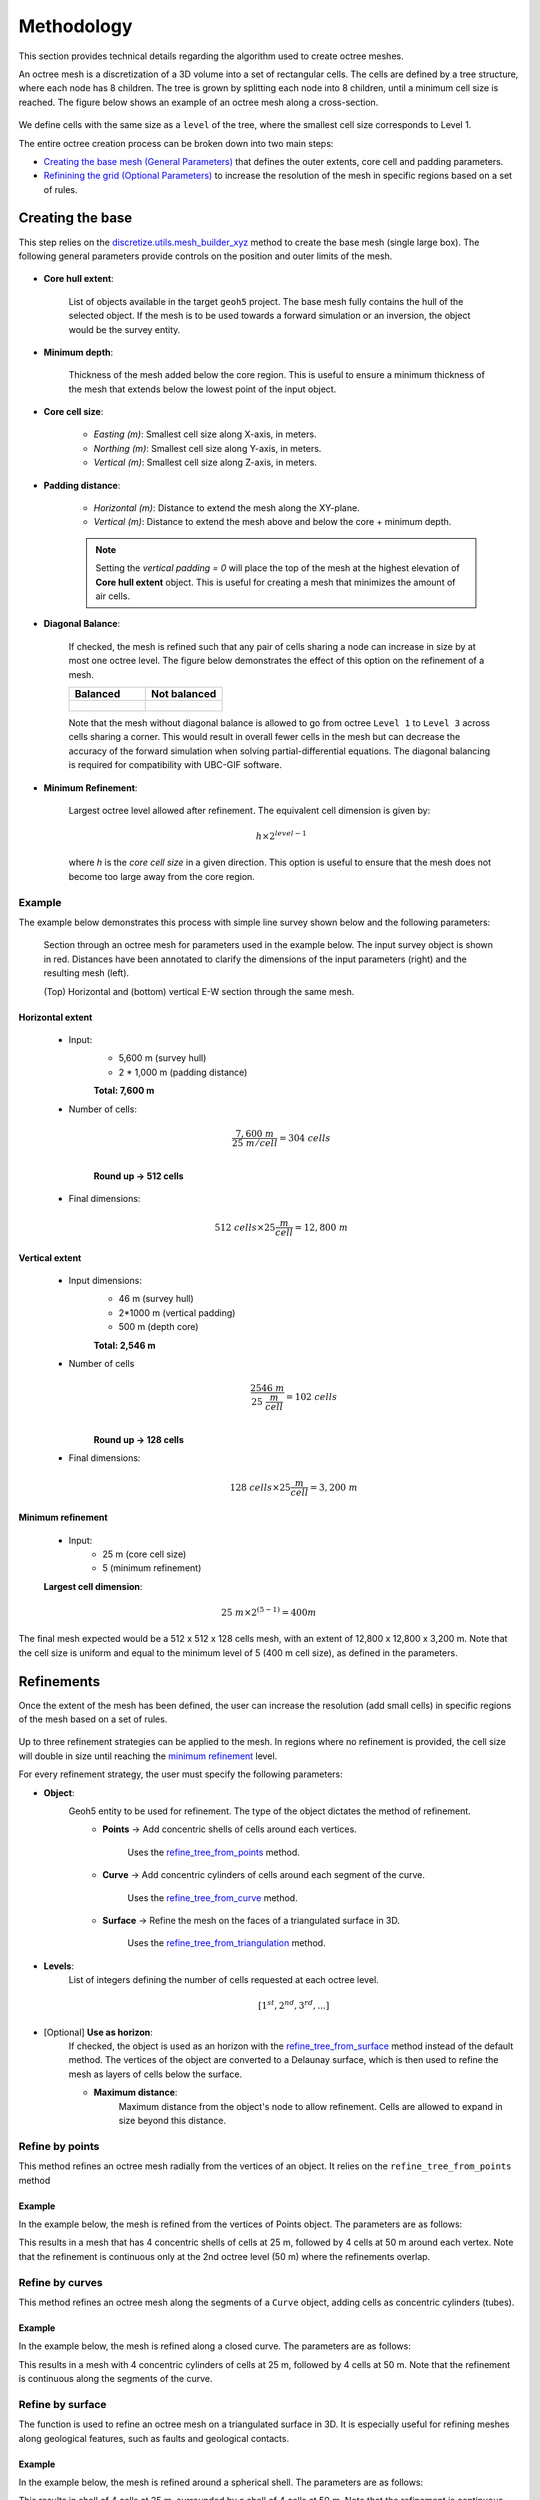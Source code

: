 .. _methodology:

Methodology
===========

This section provides technical details regarding the algorithm used to create octree meshes.

An octree mesh is a discretization of a 3D volume into a set of rectangular cells. The cells are defined by a tree
structure, where each node has 8 children.
The tree is grown by splitting each node into 8 children, until a minimum cell size is reached.
The figure below shows an example of an octree mesh along a cross-section.

.. figure:: /images/octree_grid.png
    :width: 800

We define cells with the same size as a ``level`` of the tree, where the smallest cell size corresponds to Level 1.

The entire octree creation process can be broken down into two main steps:

- `Creating the base mesh (General Parameters) <mesh_creation>`_ that defines the outer extents, core cell and padding parameters.
- `Refinining the grid (Optional Parameters) <refinement>`_ to increase the resolution of the mesh in specific regions based on a set of rules.

.. _mesh_creation:

Creating the base
-----------------

This step relies on the
`discretize.utils.mesh_builder_xyz <http://discretize.simpeg.xyz/en/main/api/generated/discretize.utils.mesh_builder_xyz.html?highlight=xyz#discretize-utils-mesh-builder-xyz>`_
method to create the base mesh (single large box). The following general parameters provide controls on the position and
outer limits of the mesh.


.. figure:: /images/ui_json_general.png
    :width: 800

- **Core hull extent**:

    List of objects available in the target ``geoh5`` project. The base mesh fully contains the hull of the selected object.
    If the mesh is to be used towards a forward simulation or an inversion, the object would be the survey entity.

- **Minimum depth**:

    Thickness of the mesh added below the core region. This is useful to ensure
    a minimum thickness of the mesh that extends below the lowest point of the input object.

- **Core cell size**:

    - *Easting (m)*: Smallest cell size along X-axis, in meters.
    - *Northing (m)*: Smallest cell size along Y-axis, in meters.
    - *Vertical (m)*: Smallest cell size along Z-axis, in meters.

- **Padding distance**:

    - *Horizontal (m)*: Distance to extend the mesh along the XY-plane.
    - *Vertical (m)*: Distance to extend the mesh above and below the core + minimum depth.

    .. note::
        Setting the *vertical padding = 0* will place the top of the mesh at the highest elevation of **Core hull extent** object.
        This is useful for creating a mesh that minimizes the amount of air cells.

- **Diagonal Balance**:

    If checked, the mesh is refined such that any pair of cells sharing a node can increase in size by at most one octree level.
    The figure below demonstrates the effect of this option on the refinement of a mesh.

    .. list-table::
       :widths: 25 25
       :header-rows: 1

       * - Balanced
         - Not balanced
       * - .. figure:: ./images/diag_balanced.png
                :align: center
                :width: 300
         - .. figure:: ./images/no_diag_balanced.png
                :align: center
                :width: 300

    Note that the mesh without diagonal balance is allowed to go from octree ``Level 1`` to ``Level 3`` across cells sharing a corner.
    This would result in overall fewer cells in the mesh but can decrease the accuracy of the forward simulation when
    solving partial-differential equations. The diagonal balancing is required for compatibility with UBC-GIF software.

.. _mimimum_refinement:

- **Minimum Refinement**:

    Largest octree level allowed after refinement.
    The equivalent cell dimension is given by:

    .. math::

        h \times 2^{level - 1}

    where *h* is the *core cell size* in a given direction. This option is useful to ensure that the mesh does not become too large
    away from the core region.


Example
^^^^^^^

The example below demonstrates this process with simple line survey shown below and the following parameters:

.. figure:: images/octree_padding_distance.png
   :class: with-border

   Section through an octree mesh for parameters used in the example below. The input survey object is shown in red.
   Distances have been annotated to clarify the dimensions of the input parameters (right) and the resulting mesh (left).

   (Top) Horizontal and (bottom) vertical E-W section through the same mesh.




Horizontal extent
#################

    - Input:
        - 5,600 m (survey hull)
        - 2 * 1,000 m (padding distance)

        **Total: 7,600 m**

    - Number of cells:

        .. math::

            \frac{7,600 \;m}{25 \; m/cell} = 304 \; cells \\

        **Round up -> 512 cells**

    - Final dimensions:

        .. math::

            512\;cells \times 25 \frac{m}{cell} = 12,800\;m


Vertical extent
###############

    - Input dimensions:
        - 46 m (survey hull)
        - 2*1000 m (vertical padding)
        - 500 m (depth core)

        **Total: 2,546 m**

    - Number of cells
        .. math::

            \frac{2546 \; m}{25\; \frac{m}{cell}} = 102\; cells \\

        **Round up -> 128 cells**

    - Final dimensions:
        .. math::

            128 \; cells \times 25 \frac{m}{cell} = 3,200\;m

Minimum refinement
##################

    - Input:
        - 25 m (core cell size)
        - 5 (minimum refinement)

    **Largest cell dimension**:

        .. math::

            25\;m \times 2^{(5-1)} = 400 m


The final mesh expected would be a 512 x 512 x 128 cells mesh, with an extent of 12,800 x 12,800 x 3,200 m. Note that the
cell size is uniform and equal to the minimum level of 5 (400 m cell size), as defined in the parameters.


.. _refinements:

Refinements
-----------

Once the extent of the mesh has been defined, the user can increase the resolution (add small cells) in specific regions of the mesh
based on a set of rules.

.. figure:: /images/ui_json_refinements.png
    :width: 800

Up to three refinement strategies can be applied to the mesh. In regions where no refinement is provided, the cell size will double in size until reaching
the `minimum refinement <minimum_refinement>`_ level.

For every refinement strategy, the user must specify the following parameters:

- **Object**:
    Geoh5 entity to be used for refinement. The type of the object dictates the method of refinement.
        - **Points** -> Add concentric shells of cells around each vertices.

            Uses the `refine_tree_from_points <refine_points>`_ method.
        - **Curve** -> Add concentric cylinders of cells around each segment of the curve.

            Uses the `refine_tree_from_curve <refine_curve>`_ method.
        - **Surface** -> Refine the mesh on the faces of a triangulated surface in 3D.

            Uses the `refine_tree_from_triangulation <refine_triangulation>`_ method.

- **Levels**:
    List of integers defining the number of cells requested at each octree level.

    .. math::
        [1^{st}, 2^{nd}, 3^{rd}, ...]

- [Optional] **Use as horizon**:
    If checked, the object is used as an horizon with the `refine_tree_from_surface <refine_surface>`_ method instead of the default method.
    The vertices of the object are converted to a Delaunay surface, which is then used to refine the mesh as
    layers of cells below the surface.

    - **Maximum distance**:
        Maximum distance from the object's node to allow refinement.
        Cells are allowed to expand in size beyond this distance.

.. _refine_points:

Refine by points
^^^^^^^^^^^^^^^^

This method refines an octree mesh radially from the vertices of an object. It relies on the ``refine_tree_from_points`` method

.. automethod:: octree_creation_app.driver.OctreeDriver.refine_tree_from_points


Example
#######

In the example below, the mesh is refined from the vertices of Points object. The parameters are as follows:


.. image:: images/octree_radial.png
  :width: 800
  :alt: radial


This results in a mesh that has 4 concentric shells of cells at 25 m, followed by 4 cells at 50 m around each vertex.
Note that the refinement is continuous only at the 2nd octree level (50 m) where the refinements overlap.

.. _refine_curve:

Refine by curves
^^^^^^^^^^^^^^^^

This method refines an octree mesh along the segments of a ``Curve`` object, adding cells as concentric cylinders (tubes).

.. automethod:: octree_creation_app.driver.OctreeDriver.refine_tree_from_curve

Example
#######

In the example below, the mesh is refined along a closed curve. The parameters are as follows:


.. image:: images/octree_curve.png
  :width: 800
  :alt: radial

This results in a mesh with 4 concentric cylinders of cells at 25 m, followed by 4 cells at 50 m.
Note that the refinement is continuous along the segments of the curve.

.. _refine_triangulation:

Refine by surface
^^^^^^^^^^^^^^^^^

The function is used to refine an octree mesh on a triangulated surface in 3D. It is
especially useful for refining meshes along geological features, such as faults and geological contacts.


.. automethod:: octree_creation_app.driver.OctreeDriver.refine_tree_from_triangulation

Example
#######

In the example below, the mesh is refined around a spherical shell. The parameters are as follows:


.. image:: images/octree_surface.png
  :width: 800
  :alt: radial

This results in shell of 4 cells at 25 m, surrounded by a shell of 4 cells at 50 m. Note that the
refinement is continuous along the faces of the triangulated surface.

.. _refine_surface:

Refine as horizon
^^^^^^^^^^^^^^^^^

This method refines an octree mesh along a surface layer, or horizon. It is a faster
implementation then the `Refine by surface <_refine_triangulation>`_ method, but it assumes the surface
to be mostly horizontal (z-normal only). The surface creation relies on the ``scipy.spatial.Delaunay`` triangulation.
This strategy is useful for refining the mesh on data collected along topography,
such as gravity surveys. The additional parameter ``max_distance`` allows to limit the extent of refinement and avoid
over-refinement in regions where the input points are sparse.

.. automethod:: octree_creation_app.driver.OctreeDriver.refine_tree_from_surface


Example
#######

In the example below, the mesh is refined along horizons defined by the vertices of Points object.
The parameters are as follows:

.. image:: images/octree_layer_max_dist.png
  :width: 800
  :alt: surface

This results in a mesh that has 4 layers of cells at 25 m, followed by 4 cells at 50 m below the input vertices.
Note that the refinement follows the change in elevation of the input vertices as defined by an underlying Delaunay triangulation.
Beyond the ``max_distance`` of 30 m, the refinement is allowed to expand in size.
